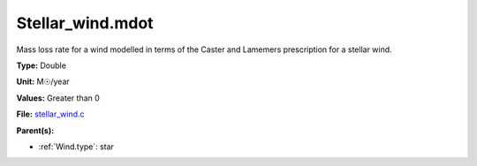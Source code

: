 Stellar_wind.mdot
=================
Mass loss rate for a wind modelled in terms of the
Caster and Lamemers prescription for a stellar wind.

**Type:** Double

**Unit:** M☉/year

**Values:** Greater than 0

**File:** `stellar_wind.c <https://github.com/agnwinds/python/blob/master/source/stellar_wind.c>`_


**Parent(s):**

* :ref:`Wind.type`: star


